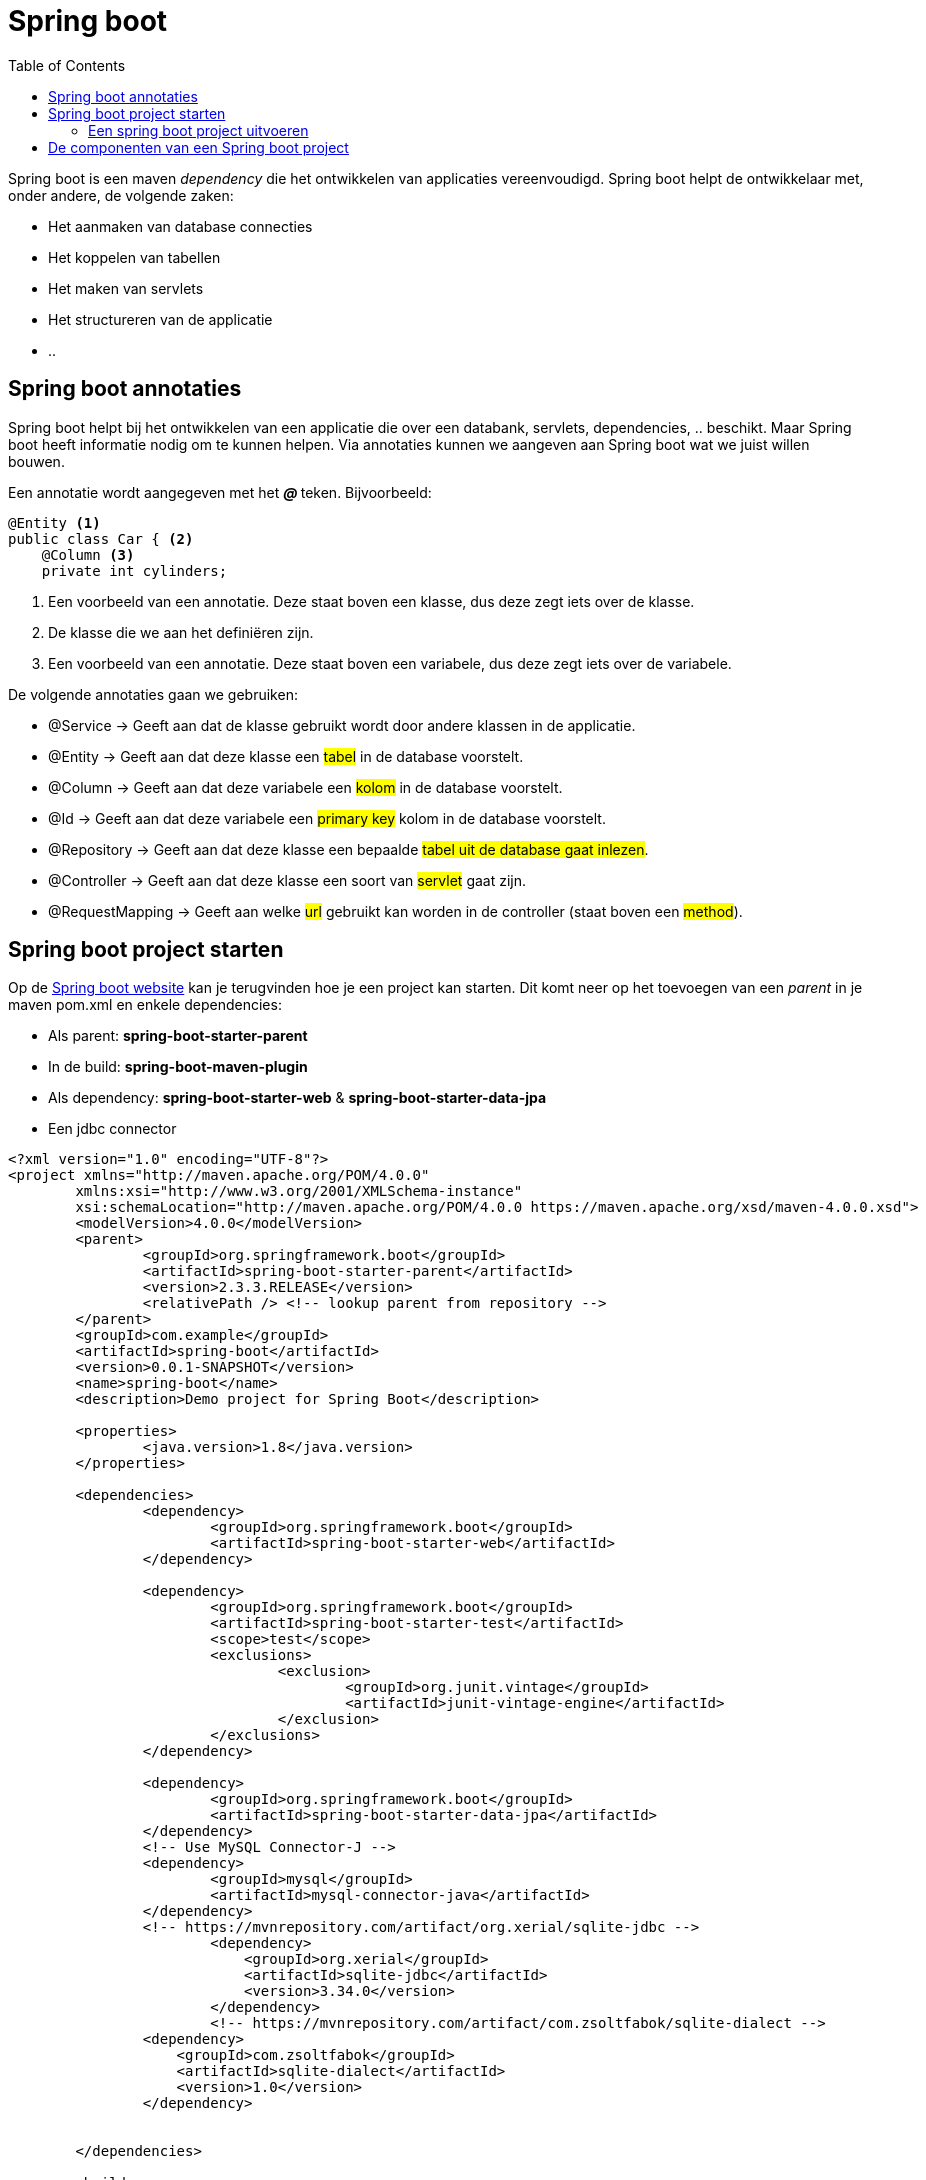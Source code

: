 :lib: pass:quotes[_library_]
:libs: pass:quotes[_libraries_]
:j: Java
:fs: functies
:f: functie
:m: method
:icons: font
:source-highlighter: rouge

//ifdef::env-github[]
:tip-caption: :bulb:
:note-caption: :information_source:
:important-caption: :heavy_exclamation_mark:
:caution-caption: :fire:
:warning-caption: :warning:
//endif::[]

= Spring boot
//Author Mark Nuyts
//v0.1
:toc: left
:toclevels: 4

Spring boot is een maven _dependency_ die het ontwikkelen van applicaties vereenvoudigd. Spring boot helpt de ontwikkelaar met, onder andere, de volgende zaken:

* Het aanmaken van database connecties
* Het koppelen van tabellen
* Het maken van servlets
* Het structureren van de applicatie
* ..

== Spring boot annotaties

Spring boot helpt bij het ontwikkelen van een applicatie die over een databank, servlets, dependencies, .. beschikt. Maar Spring boot heeft informatie nodig om te kunnen helpen. Via annotaties kunnen we aangeven aan Spring boot wat we juist willen bouwen.

Een annotatie wordt aangegeven met het _** @ **_ teken. Bijvoorbeeld:

[source,java]
----
@Entity <1>
public class Car { <2>
    @Column <3>
    private int cylinders;
----
<1> Een voorbeeld van een annotatie. Deze staat boven een klasse, dus deze zegt iets over de klasse.
<2> De klasse die we aan het definiëren zijn.
<3> Een voorbeeld van een annotatie. Deze staat boven een variabele, dus deze zegt iets over de variabele.

De volgende annotaties gaan we gebruiken:

* @Service -> Geeft aan dat de klasse gebruikt wordt door andere klassen in de applicatie.
* @Entity -> Geeft aan dat deze klasse een #tabel# in de database voorstelt.
* @Column -> Geeft aan dat deze variabele een #kolom# in de database voorstelt.
* @Id -> Geeft aan dat deze variabele een #primary key# kolom in de database voorstelt.
* @Repository  -> Geeft aan dat deze klasse een bepaalde #tabel uit de database gaat inlezen#.
* @Controller -> Geeft aan dat deze klasse een soort van #servlet# gaat zijn.
* @RequestMapping -> Geeft aan welke #url# gebruikt kan worden in de controller (staat boven een #method#).

== Spring boot project starten

Op de https://spring.io/guides/gs/spring-boot/[Spring boot website] kan je terugvinden hoe je een project kan starten.
Dit komt neer op het toevoegen van een _parent_ in je maven pom.xml en enkele dependencies:

* Als parent: *spring-boot-starter-parent*
* In de build: *spring-boot-maven-plugin*
* Als dependency: *spring-boot-starter-web* & *spring-boot-starter-data-jpa*
* Een jdbc connector

[source,xml]
----
<?xml version="1.0" encoding="UTF-8"?>
<project xmlns="http://maven.apache.org/POM/4.0.0"
	xmlns:xsi="http://www.w3.org/2001/XMLSchema-instance"
	xsi:schemaLocation="http://maven.apache.org/POM/4.0.0 https://maven.apache.org/xsd/maven-4.0.0.xsd">
	<modelVersion>4.0.0</modelVersion>
	<parent>
		<groupId>org.springframework.boot</groupId>
		<artifactId>spring-boot-starter-parent</artifactId>
		<version>2.3.3.RELEASE</version>
		<relativePath /> <!-- lookup parent from repository -->
	</parent>
	<groupId>com.example</groupId>
	<artifactId>spring-boot</artifactId>
	<version>0.0.1-SNAPSHOT</version>
	<name>spring-boot</name>
	<description>Demo project for Spring Boot</description>

	<properties>
		<java.version>1.8</java.version>
	</properties>

	<dependencies>
		<dependency>
			<groupId>org.springframework.boot</groupId>
			<artifactId>spring-boot-starter-web</artifactId>
		</dependency>

		<dependency>
			<groupId>org.springframework.boot</groupId>
			<artifactId>spring-boot-starter-test</artifactId>
			<scope>test</scope>
			<exclusions>
				<exclusion>
					<groupId>org.junit.vintage</groupId>
					<artifactId>junit-vintage-engine</artifactId>
				</exclusion>
			</exclusions>
		</dependency>

		<dependency>
			<groupId>org.springframework.boot</groupId>
			<artifactId>spring-boot-starter-data-jpa</artifactId>
		</dependency>
		<!-- Use MySQL Connector-J -->
		<dependency>
			<groupId>mysql</groupId>
			<artifactId>mysql-connector-java</artifactId>
		</dependency>
		<!-- https://mvnrepository.com/artifact/org.xerial/sqlite-jdbc -->
			<dependency>
			    <groupId>org.xerial</groupId>
			    <artifactId>sqlite-jdbc</artifactId>
			    <version>3.34.0</version>
			</dependency>
			<!-- https://mvnrepository.com/artifact/com.zsoltfabok/sqlite-dialect -->
		<dependency>
		    <groupId>com.zsoltfabok</groupId>
		    <artifactId>sqlite-dialect</artifactId>
		    <version>1.0</version>
		</dependency>
		

	</dependencies>

	<build>
		<plugins>
			<plugin>
				<groupId>org.springframework.boot</groupId>
				<artifactId>spring-boot-maven-plugin</artifactId>
			</plugin>
		</plugins>
	</build>

</project>
----

Indien je deze dependencies hebt toegevoegd en een 'maven install' hebt uitgevoerd, zou de _autocomplete_ in Eclipse de annotaties moeten voorstellen:

image::entityannotation.png[]

=== Een spring boot project uitvoeren

Via maven kan je de sping boot applicatie vervolgens uitvoeren:

[source]
----
mvn spring-boot:run
----

== De componenten van een Spring boot project

* Entities: Java klassen die verwijzen naar tabellen in de databank.
+
[source,java]
----
@Entity(name = "Artists")
public class Artist {
	@Id
	@Column(name = "Artistid")
	private Integer id;
	
	@Column(name = "Name")
	private String name;
	
	public Integer getId() {
		return id;
	}
	
	public String getName() {
		return name;
	}
	
	public void setId(Integer Id) {
		this.id = Id;
	}
	
	public void setName(String name) {
		this.name = name;
	}
}
----
+
* Repositories: Klassen waarmee de informatie uit de tabellen opgehaald kan worden (als instanties van Entitiy). Reposities extenden CrudRepository. Crud staat voor _create_ _read_ _update_ & _delete_. Dankzij deze superclass beschikt een crudrepository direct al over method die het lezen, opslaan, updaten en verwijderen van entities toelaten.
+
[source,java]
----
@Repository
public interface ArtistRepository extends CrudRepository<Artist, Integer>{
	
	@Query(value = "Select * from Artist", nativeQuery = true)
	Iterable<Artist> getAllArtists();
}
----
+
* Controllers: Klassen waarin in een method informatie uit repositories wordt opgehaald en beschikbaar wordt gesteld op een url.
+
[source,java]
----
@CrossOrigin(origins = "*", allowedHeaders = "*")
@RestController
public class HelloController {

	@Autowired
	private ArtistRepository artistRep;
	
	@GetMapping("/")
    public Iterable<Artist> index() {
        return artistRep.findAll();
    }
	
	@GetMapping("/byid")
    public Artist byId(@RequestParam int id) {
		return artistRep.findById(id);
    }
}
----
